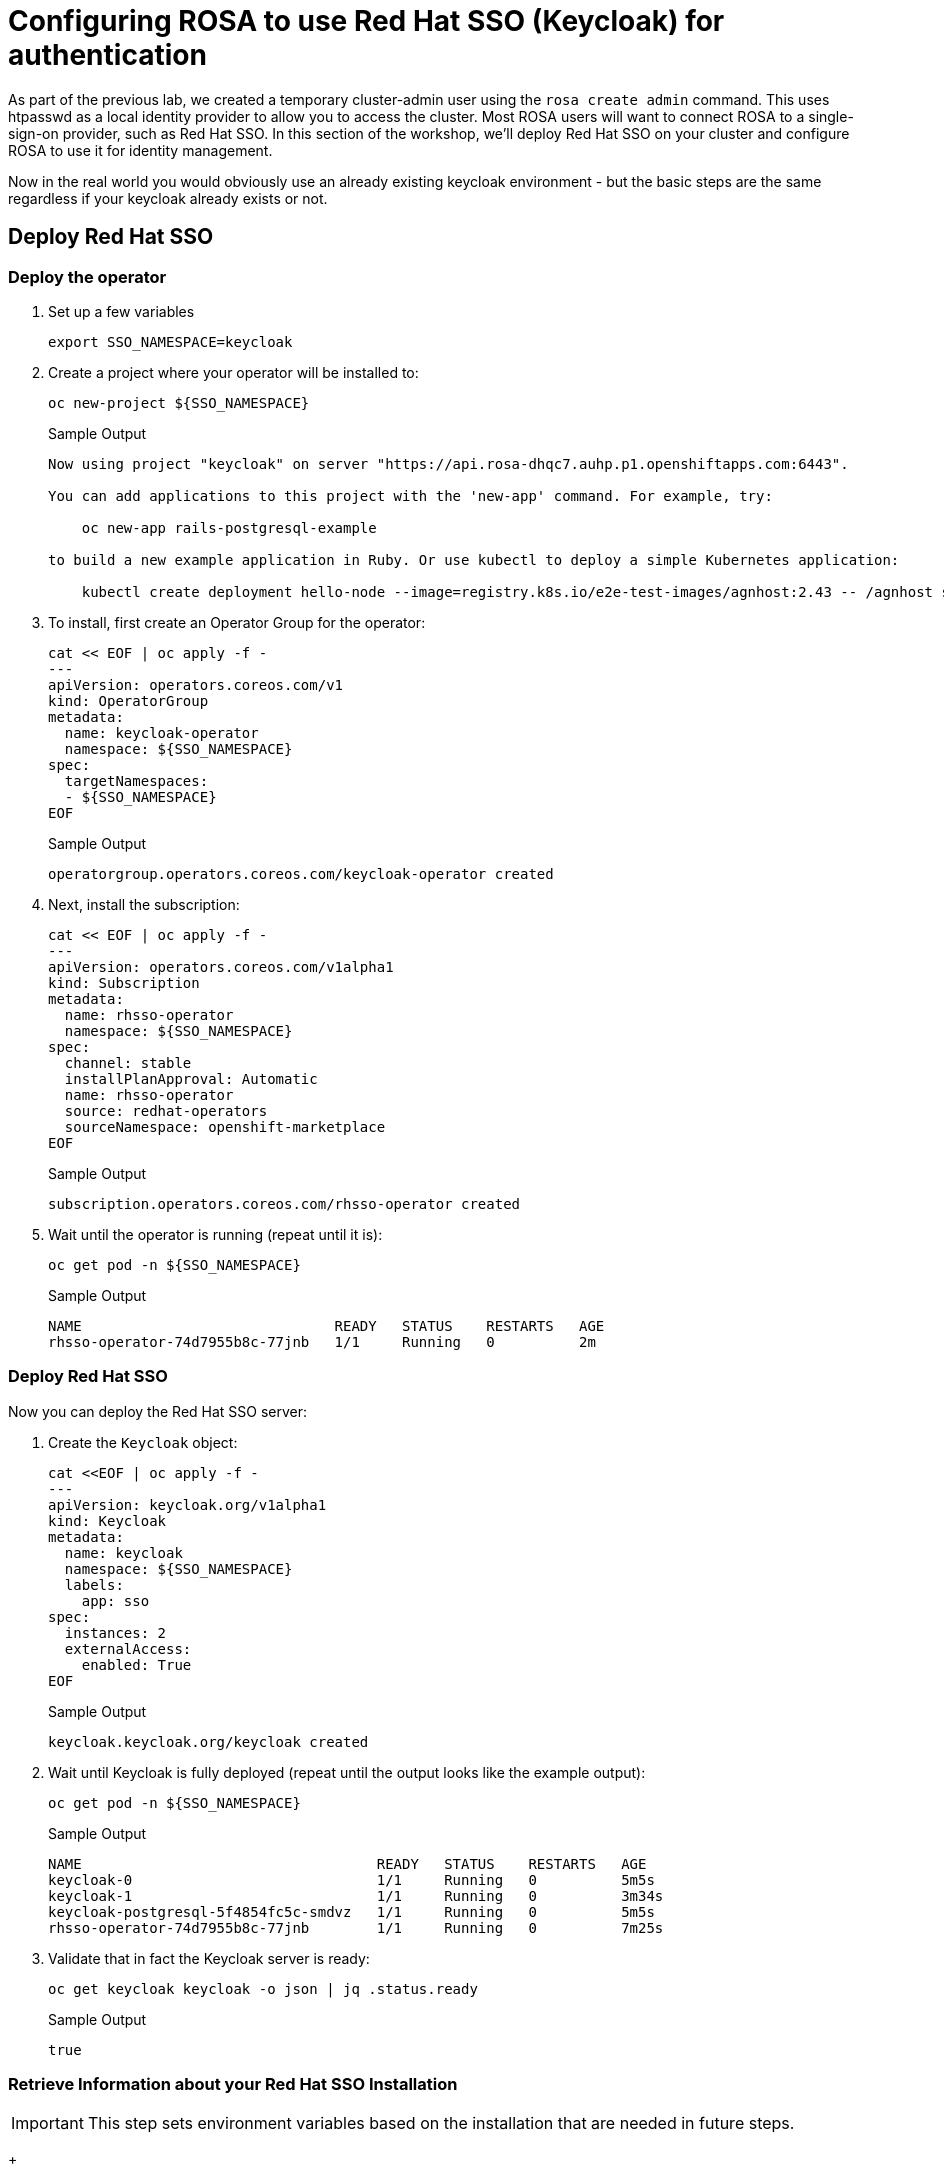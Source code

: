 = Configuring ROSA to use Red Hat SSO (Keycloak) for authentication

As part of the previous lab, we created a temporary cluster-admin user using the `rosa create admin` command.
This uses htpasswd as a local identity provider to allow you to access the cluster.
Most ROSA users will want to connect ROSA to a single-sign-on provider, such as Red Hat SSO.
In this section of the workshop, we'll deploy Red Hat SSO on your cluster and configure ROSA to use it for identity management.

Now in the real world you would obviously use an already existing keycloak environment - but the basic steps are the same regardless if your keycloak already exists or not.

== Deploy Red Hat SSO

=== Deploy the operator

. Set up a few variables
+
[source,sh,role=copy]
----
export SSO_NAMESPACE=keycloak
----

. Create a project where your operator will be installed to:
+
[source,sh,role=copy]
----
oc new-project ${SSO_NAMESPACE}
----
+
.Sample Output
[source,texinfo]
----
Now using project "keycloak" on server "https://api.rosa-dhqc7.auhp.p1.openshiftapps.com:6443".

You can add applications to this project with the 'new-app' command. For example, try:

    oc new-app rails-postgresql-example

to build a new example application in Ruby. Or use kubectl to deploy a simple Kubernetes application:

    kubectl create deployment hello-node --image=registry.k8s.io/e2e-test-images/agnhost:2.43 -- /agnhost serve-hostname
----

. To install, first create an Operator Group for the operator:
+
[source,sh,role=copy]
----
cat << EOF | oc apply -f -
---
apiVersion: operators.coreos.com/v1
kind: OperatorGroup
metadata:
  name: keycloak-operator
  namespace: ${SSO_NAMESPACE}
spec:
  targetNamespaces:
  - ${SSO_NAMESPACE}
EOF
----
+
.Sample Output
[source,texinfo]
----
operatorgroup.operators.coreos.com/keycloak-operator created
----

. Next, install the subscription:
+
[source,sh,role=copy]
----
cat << EOF | oc apply -f -
---
apiVersion: operators.coreos.com/v1alpha1
kind: Subscription
metadata:
  name: rhsso-operator
  namespace: ${SSO_NAMESPACE}
spec:
  channel: stable
  installPlanApproval: Automatic
  name: rhsso-operator
  source: redhat-operators
  sourceNamespace: openshift-marketplace
EOF
----
+
.Sample Output
[source,texinfo]
----
subscription.operators.coreos.com/rhsso-operator created
----

. Wait until the operator is running (repeat until it is):
+
[source,sh,role=copy]
----
oc get pod -n ${SSO_NAMESPACE}
----
+
.Sample Output
[source,texinfo]
----
NAME                              READY   STATUS    RESTARTS   AGE
rhsso-operator-74d7955b8c-77jnb   1/1     Running   0          2m
----

=== Deploy Red Hat SSO

Now you can deploy the Red Hat SSO server:

. Create the `Keycloak` object:
+
[source,sh,role=copy]
----
cat <<EOF | oc apply -f -
---
apiVersion: keycloak.org/v1alpha1
kind: Keycloak
metadata:
  name: keycloak
  namespace: ${SSO_NAMESPACE}
  labels:
    app: sso
spec:
  instances: 2
  externalAccess:
    enabled: True
EOF
----
+
.Sample Output
[source,texinfo]
----
keycloak.keycloak.org/keycloak created
----

. Wait until Keycloak is fully deployed (repeat until the output looks like the example output):
+
[source,sh,role=copy]
----
oc get pod -n ${SSO_NAMESPACE}
----
+
.Sample Output
[source,texinfo]
----
NAME                                   READY   STATUS    RESTARTS   AGE
keycloak-0                             1/1     Running   0          5m5s
keycloak-1                             1/1     Running   0          3m34s
keycloak-postgresql-5f4854fc5c-smdvz   1/1     Running   0          5m5s
rhsso-operator-74d7955b8c-77jnb        1/1     Running   0          7m25s
----

. Validate that in fact the Keycloak server is ready:
+
[source,sh,role=copy]
----
oc get keycloak keycloak -o json | jq .status.ready
----
+
.Sample Output
[source,texinfo]
----
true
----

=== Retrieve Information about your Red Hat SSO Installation

[IMPORTANT]
====
This step sets environment variables based on the installation that are needed in future steps.
====

+
[source,sh,role=copy]
----
export SSO_ADMIN_CONSOLE=https://$(oc -n ${SSO_NAMESPACE} get route keycloak -o json | jq -r '.status.ingress[0].host')

export SSO_ADMIN_USERNAME=$(oc -n ${SSO_NAMESPACE} -c keycloak exec -it keycloak-0 -- printenv SSO_ADMIN_USERNAME)

export SSO_ADMIN_PASSWORD=$(oc -n ${SSO_NAMESPACE} -c keycloak exec -it keycloak-0 -- printenv SSO_ADMIN_PASSWORD)

export CLUSTER_DOMAIN=$(rosa describe cluster -c ${CLUSTER_NAME} | grep "DNS" | grep -oE '\S+.openshiftapps.com')
export CALLBACK_URL_BASE=https://oauth-openshift.apps.${CLUSTER_DOMAIN}/oauth2callback
----

=== Configure Red Hat SSO

. Create Realm:
+
[source,sh,role=copy]
----
cat <<EOF | oc apply -f -
---
apiVersion: keycloak.org/v1alpha1
kind: KeycloakRealm
metadata:
  name: rosa
  namespace: ${SSO_NAMESPACE}
  labels:
    app: sso
spec:
  instanceSelector:
    matchLabels:
      app: sso
  realm:
    realm: rosa
    enabled: true
    loginTheme: rh-sso
# NOTE: you can set unmanaged to 'true' if you intend to manage this realm via the UI
# unmanaged: true
EOF
----
+
.Sample Output
[source,texinfo]
----
keycloakrealm.keycloak.org/rosa created
----

. Create Client:
+
[source,sh,role=copy]
----
cat <<EOF | oc apply -f -
---
apiVersion: keycloak.org/v1alpha1
kind: KeycloakClient
metadata:
  name: rosa
  namespace: ${SSO_NAMESPACE}
  labels:
    app: sso
spec:
  realmSelector:
    matchLabels:
      app: sso
  client:
    clientId: rosa
    name: rosa
    description: "Red Hat OpenShift on AWS"
    protocol: openid-connect
    enabled: true
    publicClient: false
    directAccessGrantsEnabled: true
    implicitFlowEnabled: true
    standardFlowEnabled: true
    serviceAccountsEnabled: true
    loginTheme: rh-sso
    redirectUris:
    - ${CALLBACK_URL_BASE}/RosaKeyCloak
    webOrigins:
    - "/*"
    defaultClientScopes:
    - acr
    - email
    - profile
    - roles
    - web-origins
    optionalClientScopes:
    - address
    - microprofile-jwt
    - offline_access
    - phone
  serviceAccountRealmRoles:
  - default-roles-rosa
EOF
----
+
.Sample Output
[source,texinfo]
----
keycloakclient.keycloak.org/rosa created
----

. Create a user which will become the ROSA admin:
+
[source,sh,role=copy]
----
cat <<EOF | oc apply -f -
---
apiVersion: keycloak.org/v1alpha1
kind: KeycloakUser
metadata:
  name: rosa-admin
  namespace: ${SSO_NAMESPACE}
  labels:
    app: sso
spec:
  realmSelector:
    matchLabels:
      app: sso
  user:
    enabled: true
    username: rosa-admin
    firstName: ROSA
    lastName: Admin
    email: rosa-admin@example.com
    credentials:
    - temporary: false
      type: password
      value: 'RosaIsGre@t'
EOF
----
+
.Sample Output
[source,texinfo]
----
keycloakuser.keycloak.org/rosa-admin created
----

. Create a user which will become the just a regular developer user:
+
[source,sh,role=copy]
----
cat <<EOF | oc apply -f -
---
apiVersion: keycloak.org/v1alpha1
kind: KeycloakUser
metadata:
  name: rosa-developer
  namespace: ${SSO_NAMESPACE}
  labels:
    app: sso
spec:
  realmSelector:
    matchLabels:
      app: sso
  user:
    enabled: true
    username: rosa-developer
    firstName: ROSA
    lastName: Developer
    email: rosa-developer@example.com
    credentials:
    - temporary: false
      type: password
      value: 'RosaIsGre@t'
EOF
----
+
.Sample Output
[source,texinfo]
----
keycloakuser.keycloak.org/rosa-developer created
----

== Set up OpenShift authentication to use Red Hat SSO

. Retrieve the client secret:
+
[source,sh,role=copy]
----
export SSO_CLIENT_SECRET=$(oc get secret keycloak-client-secret-rosa -o json | jq -r '.data.CLIENT_SECRET' | base64 -d)
----

. Set up the identity provider in ROSA:
+
[source,sh,role=copy]
----
rosa create idp \
--cluster ${CLUSTER_NAME} \
--type openid \
--name RosaKeycloak \
--client-id rosa \
--client-secret ${SSO_CLIENT_SECRET} \
--issuer-url ${SSO_ADMIN_CONSOLE}/auth/realms/rosa \
--email-claims email \
--name-claims name \
--username-claims preferred_username
----
+
.Sample Output
[source,text,options=nowrap]
----
I: Configuring IDP for cluster 'rosa-9zlx8'
I: Identity Provider 'RosaKeycloak' has been created.
   It may take several minutes for this access to become active.
   To add cluster administrators, see 'rosa grant user --help'.

I: Callback URI: https://oauth-openshift.apps.rosa-9zlx8.999y.p1.openshiftapps.com/oauth2callback/RosaKeycloak
I: To log in to the console, open https://console-openshift-console.apps.rosa-9zlx8.999y.p1.openshiftapps.com and click on 'RosaKeycloak'.
----

. Validate that the cluster's `OAuth` resource has been updated (you may need to retry this command a few times until ROSA has updated the configuration):
+
[source,sh,role=copy]
----
oc get oauth cluster -o json | jq .spec.identityProviders
----
+
.Sample Output
[source,json,options=nowrap]
----
[
  {
    "mappingMethod": "claim",
    "name": "RosaKeycloak",
    "openID": {
      "ca": {
        "name": ""
      },
      "claims": {
        "email": [
          "email"
        ],
        "name": [
          "name"
        ],
        "preferredUsername": [
          "username"
        ]
      },
      "clientID": "rosa",
      "clientSecret": {
        "name": "idp-client-secret-256k0s8qbum3tr7g77s4j3rrfjngeg5v"
      },
      "issuer": "https://keycloak-keycloak.apps.rosa-9zlx8.999y.p1.openshiftapps.com/auth/realms/rosa"
    },
    "type": "OpenID"
  },
  {
    "htpasswd": {
      "fileData": {
        "name": "htpasswd-secret-256is6i9vt46rsp2onu4htcv0vitkob8"
      }
    },
    "mappingMethod": "claim",
    "name": "htpasswd",
    "type": "HTPasswd"
  }
]
----
+
You will notice that there are two authentication providers configured: RosaKeycloak and htpasswd. The htpasswd authentication provider got added when you added the admin user in a previous lab. In the last step of this lab you will clean that up.

. To display just the names of the configured identity providers use this command:
+
[source,sh,role=copy]
----
oc get oauth cluster -o json | jq -r '.spec.identityProviders[].name'
----
+
.Sample Output
[source,text,options=nowrap]
----
RosaKeycloak
htpasswd
----

. It will take a few minutes for the authentication operator to redeploy the authentication pods. Watch the pods until all three pods have been updated - when all three pods are running again (with an age of less than a few minutes) hit `Ctrl-C` to stop the watch:
+
[source,sh,role=copy]
----
watch oc get pod -n openshift-authentication
----
+
.Sample Output
[source,text,options=nowrap]
----
Every 2.0s: oc get pod -n openshift-authentication                                          bastion.6n4s8.internal: Thu Apr 20 18:17:28 2023

NAME                               READY   STATUS    RESTARTS   AGE
oauth-openshift-7766df68c8-5dj95   1/1     Running   0    	84s
oauth-openshift-7766df68c8-5zdnc   1/1     Running   0    	30s
oauth-openshift-7766df68c8-bj777   1/1     Running   0    	58s
----

. Logout from your OpenShift Web Console and browse back to the Console URL (`rosa describe cluster -c ${CLUSTER_NAME} -o json | jq -r '.console.url'` if you have forgotten it) and you should see a new option to login called *RosaKeycloak*.
+
[TIP]
====
If you do not see the *RosaKeycloak* option wait a few seconds and refresh the screen.
====

. Click on *RosaKeycloak* and use the userid `rosa-admin` with password `RosaIsGre@t`.

. Let's give Cluster Admin permissions to your RosaKeycloak admin.
+
Find out the existing users in OpenShift (note for this to work you *must* have logged in via the web console before - OpenShift does not create user objects until a user has logged in).
+
[source,sh,role=copy]
----
oc get users
----
+
.Sample Output
[source,text,options=nowrap]
----
NAME                      UID                                    FULL NAME        IDENTITIES
backplane-cluster-admin   43481904-a0ae-4849-8c0b-0dcccd3769d5
cluster-admin             b5fbb4e8-cdf1-4e1e-8989-e33d6e2ec8ff                    htpasswd:cluster-admin
rosa-admin                bc530c3d-26f1-4d6f-a1a8-cf74311d9156   ROSA Admin       RosaKeycloak:34b868e4-6f63-4818-86e2-d642f2ea967a
----
+
In the example above you can see the two admin users that we have created: the `cluster-admin` which is managed by htpasswd and the `34b868e4-6f63-4818-86e2-d642f2ea967a` user that is managed by Red Hat SSO. You will also see the `backplane-cluster-admin` that Red Hat SREs are using.

. Give your admin cluster-admin permission by running the following command:
+
[source,sh,role=copy]
----
oc adm policy add-cluster-role-to-user cluster-admin rosa-admin
----
+
.Sample Output
[source,text,options=nowrap]
----
clusterrole.rbac.authorization.k8s.io/cluster-admin added: "rosa-admin"
----

. Refresh the OpenShift web console - you should now be able to switch to the Administrator view.
. Get the login command for your new user:
.. Click on *Cluster Administrator* (your user) on the top left of the console
.. Click on *Copy Login Command*
.. Click on *RosaKeycloak*
.. Click *Display Token*
.. Copy the command under *Login with this token* to your terminal and log in:
+
[source,sh,role=copy]
----
oc login --token=sha256~SFmUwJmNuH9GY2sO47aRggBJsfb2VYskD_kb0VizoQc --server=https://api.rosa-s8j4w.g5r0.p1.openshiftapps.com:6443
----
+
.Sample Output
[source,text,options=nowrap]
----
Logged into "https://api.rosa-s8j4w.g5r0.p1.openshiftapps.com:6443" as "rosa-admin" using the token provided.

You have access to 101 projects, the list has been suppressed. You can list all projects with 'oc projects'

Using project "default".
----

. The final step is to delete the temporary ROSA admin user:
+
[source,sh,role=copy]
----
rosa delete admin -c ${CLUSTER_NAME} --yes
----
+
.Sample Output
[source,text,options=nowrap]
----
I: Admin user 'cluster-admin' has been deleted from cluster 'rosa-s8j4w'
----

. Validate that only the RosaKeycloak authentication provider is left in the OpenShift OAuth configuration:
+
[source,sh,role=copy]
----
oc get oauth cluster -o json | jq -r '.spec.identityProviders[].name'
----
+
.Sample Output
[source,text,options=nowrap]
----
RosaKeycloak
----
+
Now all of your users are managed in Red Hat SSO.

. You can delete the `cluster-admin` user object and it's associated identity:
+
[source,sh,role=copy]
----
oc delete user cluster-admin
oc delete identity htpasswd:cluster-admin
----
+
.Sample Output
[source,text,options=nowrap]
----
user.user.openshift.io "cluster-admin" deleted
identity.user.openshift.io "htpasswd:cluster-admin" deleted
----

Congratulations!
You've successfully configured your Red Hat OpenShift Service on AWS (ROSA) cluster to authenticate with Red Hat SSO.
